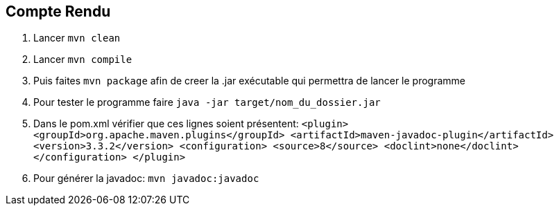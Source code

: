 == Compte Rendu
. Lancer `mvn clean`
. Lancer `mvn compile`
. Puis faites `mvn package` afin de creer la .jar exécutable qui permettra de lancer le programme
. Pour tester le programme faire `java -jar target/nom_du_dossier.jar`
. Dans le pom.xml vérifier que ces lignes soient présentent:
`<plugin>
        <groupId>org.apache.maven.plugins</groupId>
        <artifactId>maven-javadoc-plugin</artifactId>
        <version>3.3.2</version>
        <configuration> 
          <source>8</source> 
          <doclint>none</doclint>
        </configuration>
      </plugin>`
. Pour générer la javadoc: `mvn javadoc:javadoc`